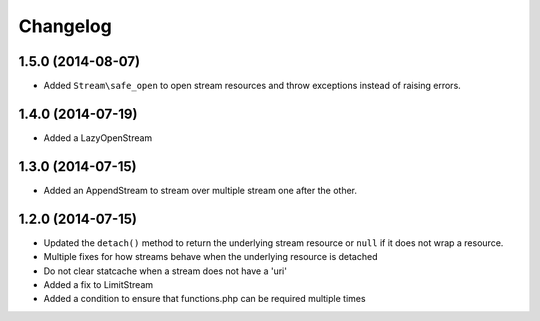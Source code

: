 =========
Changelog
=========

1.5.0 (2014-08-07)
------------------

* Added ``Stream\safe_open`` to open stream resources and throw exceptions
  instead of raising errors.

1.4.0 (2014-07-19)
------------------

* Added a LazyOpenStream

1.3.0 (2014-07-15)
------------------

* Added an AppendStream to stream over multiple stream one after the other.

1.2.0 (2014-07-15)
------------------

* Updated the ``detach()`` method to return the underlying stream resource or
  ``null`` if it does not wrap a resource.
* Multiple fixes for how streams behave when the underlying resource is
  detached
* Do not clear statcache when a stream does not have a 'uri'
* Added a fix to LimitStream
* Added a condition to ensure that functions.php can be required multiple times
